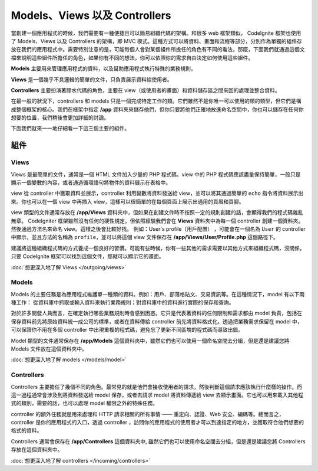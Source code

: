 ##############################
Models、Views 以及 Controllers
##############################

當創建一個應用程式的時候，我們需要有一種便捷且可以簡易組織代碼的架構。和很多 web 框架類似， CodeIgnite 框架也使用了 Models、Views 以及 Controllers 的架構，即 MVC 模式。這種方式可以將資料、畫面和流程等部分，分別作為單獨的組件存放在我們的應用程式中。需要特別注意的是，可能每個人會對某個組件所擔任的角色有不同的看法，那麼，下面我們就通過這個文檔來說明這些組件所擔任的角色，如果你有不同的想法，你可以依照你的需求自由決定如何使用這些組件。

**Models** 主要用來管理應用程式的資料，以及幫助應用程式執行特殊的業務規則。

**Views** 是一個幾乎不具邏輯的簡單的文件，只負責展示資料給使用者。

**Controllers** 主要扮演著膠水代碼的角色，主要在 view（或使用者的畫面）和資料儲存區之間來回的處理並整合資料。

在最一般的狀況下，controllers 和 models 只是一個完成特定工作的類。它們雖然不是你唯一可以使用的類的類型，但它們是構成整個框架的核心。我們在框架中指定 **/app** 資料夾來儲存他們，但你只要將他們正確地放進命名空間中，你也可以儲存在任何你想要的位置，我們稍後會更加詳細的討論。

下面我們就來一一地仔細看一下這三個主要的組件。

**************
組件
**************

Views
=====

Views 是最簡單的文件，通常是一個 HTML 文件加入少量的 PHP 程式碼。view 中的 PHP 程式碼應該盡量保持簡單，一般只是顯示一個變數的內容，或者通過循環語句將物件的資料展示在表格中。

view 從 controller 中獲取資料並展示，controller 利用變數將資料發送給 view，並可以將其通過簡單的 ``echo`` 指令將資料展示出來。你也可以在一個 view 中再插入 view，這樣可以很簡單的在每個頁面上展示出通用的頁眉和頁腳。

view 類型的文件通常存放在 **/app/Views** 資料夾中，但如果在創建文件時不按照一定的規則創建的話，會顯得我們的程式碼雜亂無章。 CodeIgniter 框架雖然沒有任何的硬性規定，但依照經驗我們會在 **Views** 資料夾中為每一個 controller 創建一個資料夾。然後通過方法名來命名 view。這樣之後會比較好找。
例如：User's profile（用戶配置） ，可能會在一個名為 ``User`` 的 controller 中顯示，並且方法的名稱為 ``profile``，並可以將這個 view 文件保存在 **/app/Views/User/Profile.php** 這個路徑下。

建議將這種組織程式碼的方式養成一個良好的習慣。可能有些時候，你有一些其他的需求需要以其他方式來組織程式碼，沒關係，只要 CodeIgnite 框架可以找到這個文件，那就可以顯示它的畫面。

:doc:`想更深入地了解 Views </outgoing/views>`

Models
======

Models 的主要任務是為應用程式維護單一種類的資料。例如：用戶、部落格貼文、交易資訊等。在這種情況下，model 有以下兩種工作： 從資料庫中抓取或輸入資料來執行業務規則；對資料庫中的資料進行實際的保存和查詢。

對於許多開發人員而言，在確定執行哪些業務規則時會感到困惑。它只是代表著資料的任何限制和需求都由 model 負責，包括在保存資料前先將原始資料統一成公司的標準，或者在資料傳給 controller 前先將資料格式化。透過把業務需求保留在 model 中，可以保證你不用在多個 controller 中出現重複的程式碼，避免忘了更新不同區塊的程式碼而導致出錯。

Model 類型的文件通常保存在 **/app/Models** 這個資料夾中，雖然它們也可以使用一個命名空間去分組，但是還是建議您將 Models 文件放在這個資料夾中。

:doc:`想更深入地了解 models </models/model>`

Controllers
===========

Controllers 主要擔任了幾個不同的角色。最常見的就是他們會接收使用者的請求，然後判斷這個請求應該執行什麼樣的操作。而這一過程通常會涉及到將資料發送給 model 保存，或者去請求 model 將資料傳遞給 view 去顯示畫面。它也可以用來載入其他程式的類別，需要的話，也可以處理 model 權限之外的特殊任務。

controller 的額外任務就是用來處理和 HTTP 請求相關的所有事情 —— 重定向、認證、Web 安全、編碼等。總而言之，controller 是你的應用程式的入口，透過 controller ，訪問你的應用程式的使用者才可以到達指定的地方，並獲取符合他們想要的格式的資料。

Controllers 通常會保存在 **/app/Controllers** 這個資料夾中, 雖然它們也可以使用命名空間去分組，但是還是建議您將 Controllers 存放在這個資料夾中。

:doc:`想更深入地了解 controllers </incoming/controllers>`
